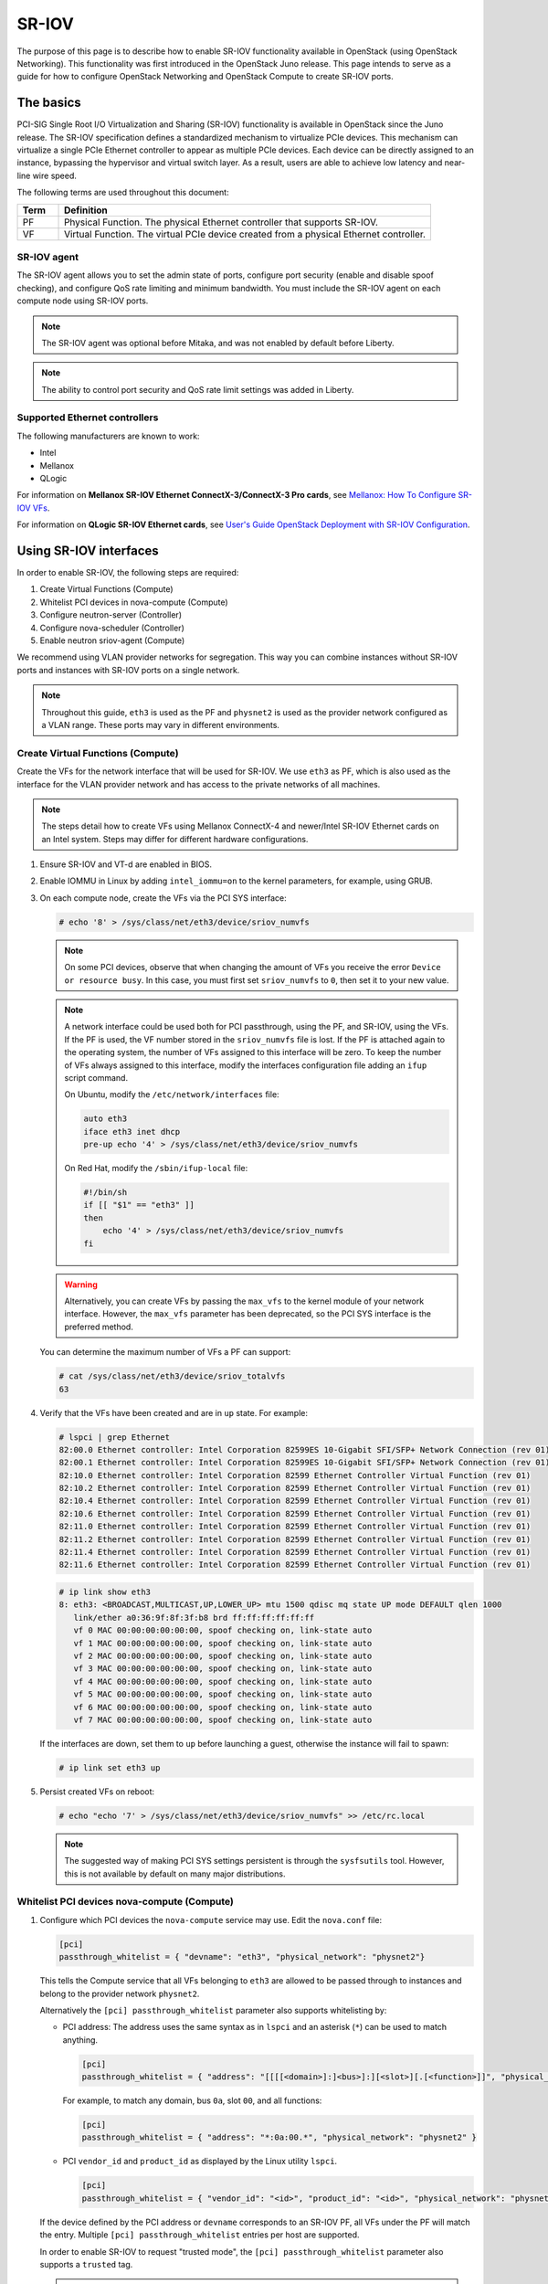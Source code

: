 .. _config-sriov:

======
SR-IOV
======

The purpose of this page is to describe how to enable SR-IOV functionality
available in OpenStack (using OpenStack Networking). This functionality was
first introduced in the OpenStack Juno release. This page intends to serve as
a guide for how to configure OpenStack Networking and OpenStack Compute to
create SR-IOV ports.

The basics
~~~~~~~~~~

PCI-SIG Single Root I/O Virtualization and Sharing (SR-IOV) functionality is
available in OpenStack since the Juno release. The SR-IOV specification
defines a standardized mechanism to virtualize PCIe devices. This mechanism
can virtualize a single PCIe Ethernet controller to appear as multiple PCIe
devices. Each device can be directly assigned to an instance, bypassing the
hypervisor and virtual switch layer. As a result, users are able to achieve
low latency and near-line wire speed.

The following terms are used throughout this document:

.. list-table::
   :header-rows: 1
   :widths: 10 90

   * - Term
     - Definition
   * - PF
     - Physical Function. The physical Ethernet controller that supports
       SR-IOV.
   * - VF
     - Virtual Function. The virtual PCIe device created from a physical
       Ethernet controller.

SR-IOV agent
------------

The SR-IOV agent allows you to set the admin state of ports, configure port
security (enable and disable spoof checking), and configure QoS rate limiting
and minimum bandwidth. You must include the SR-IOV agent on each compute node
using SR-IOV ports.

.. note::

   The SR-IOV agent was optional before Mitaka, and was not enabled by default
   before Liberty.

.. note::

   The ability to control port security and QoS rate limit settings was added
   in Liberty.

Supported Ethernet controllers
------------------------------

The following manufacturers are known to work:

- Intel
- Mellanox
- QLogic

For information on **Mellanox SR-IOV Ethernet ConnectX-3/ConnectX-3 Pro cards**, see
`Mellanox: How To Configure SR-IOV VFs
<https://community.mellanox.com/docs/DOC-1484>`_.

For information on **QLogic SR-IOV Ethernet cards**, see
`User's Guide OpenStack Deployment with SR-IOV Configuration
<http://www.qlogic.com/solutions/Documents/UsersGuide_OpenStack_SR-IOV.pdf>`_.

Using SR-IOV interfaces
~~~~~~~~~~~~~~~~~~~~~~~

In order to enable SR-IOV, the following steps are required:

#. Create Virtual Functions (Compute)
#. Whitelist PCI devices in nova-compute (Compute)
#. Configure neutron-server (Controller)
#. Configure nova-scheduler (Controller)
#. Enable neutron sriov-agent (Compute)

We recommend using VLAN provider networks for segregation. This way you can
combine instances without SR-IOV ports and instances with SR-IOV ports on a
single network.

.. note::

   Throughout this guide, ``eth3`` is used as the PF and ``physnet2`` is used
   as the provider network configured as a VLAN range. These ports may vary in
   different environments.

Create Virtual Functions (Compute)
----------------------------------

Create the VFs for the network interface that will be used for SR-IOV. We use
``eth3`` as PF, which is also used as the interface for the VLAN provider
network and has access to the private networks of all machines.

.. note::

   The steps detail how to create VFs using Mellanox ConnectX-4 and newer/Intel
   SR-IOV Ethernet cards on an Intel system. Steps may differ for different
   hardware configurations.

#. Ensure SR-IOV and VT-d are enabled in BIOS.

#. Enable IOMMU in Linux by adding ``intel_iommu=on`` to the kernel parameters,
   for example, using GRUB.

#. On each compute node, create the VFs via the PCI SYS interface:

   .. code-block:: console

      # echo '8' > /sys/class/net/eth3/device/sriov_numvfs

   .. note::

      On some PCI devices, observe that when changing the amount of VFs you
      receive the error ``Device or resource busy``. In this case, you must
      first set ``sriov_numvfs`` to ``0``, then set it to your new value.

   .. note::

      A network interface could be used both for PCI passthrough, using the PF,
      and SR-IOV, using the VFs. If the PF is used, the VF number stored in
      the ``sriov_numvfs`` file is lost. If the PF is attached again to the
      operating system, the number of VFs assigned to this interface will be
      zero. To keep the number of VFs always assigned to this interface,
      modify the interfaces configuration file adding an ``ifup`` script
      command.

      On Ubuntu, modify the ``/etc/network/interfaces`` file:

      .. code-block:: ini

         auto eth3
         iface eth3 inet dhcp
         pre-up echo '4' > /sys/class/net/eth3/device/sriov_numvfs

      On Red Hat, modify the ``/sbin/ifup-local`` file:

      .. code-block:: bash

         #!/bin/sh
         if [[ "$1" == "eth3" ]]
         then
             echo '4' > /sys/class/net/eth3/device/sriov_numvfs
         fi

   .. warning::

      Alternatively, you can create VFs by passing the ``max_vfs`` to the
      kernel module of your network interface. However, the ``max_vfs``
      parameter has been deprecated, so the PCI SYS interface is the preferred
      method.

   You can determine the maximum number of VFs a PF can support:

   .. code-block:: console

      # cat /sys/class/net/eth3/device/sriov_totalvfs
      63

#. Verify that the VFs have been created and are in ``up`` state. For example:

   .. code-block:: console

      # lspci | grep Ethernet
      82:00.0 Ethernet controller: Intel Corporation 82599ES 10-Gigabit SFI/SFP+ Network Connection (rev 01)
      82:00.1 Ethernet controller: Intel Corporation 82599ES 10-Gigabit SFI/SFP+ Network Connection (rev 01)
      82:10.0 Ethernet controller: Intel Corporation 82599 Ethernet Controller Virtual Function (rev 01)
      82:10.2 Ethernet controller: Intel Corporation 82599 Ethernet Controller Virtual Function (rev 01)
      82:10.4 Ethernet controller: Intel Corporation 82599 Ethernet Controller Virtual Function (rev 01)
      82:10.6 Ethernet controller: Intel Corporation 82599 Ethernet Controller Virtual Function (rev 01)
      82:11.0 Ethernet controller: Intel Corporation 82599 Ethernet Controller Virtual Function (rev 01)
      82:11.2 Ethernet controller: Intel Corporation 82599 Ethernet Controller Virtual Function (rev 01)
      82:11.4 Ethernet controller: Intel Corporation 82599 Ethernet Controller Virtual Function (rev 01)
      82:11.6 Ethernet controller: Intel Corporation 82599 Ethernet Controller Virtual Function (rev 01)

   .. code-block:: console

      # ip link show eth3
      8: eth3: <BROADCAST,MULTICAST,UP,LOWER_UP> mtu 1500 qdisc mq state UP mode DEFAULT qlen 1000
         link/ether a0:36:9f:8f:3f:b8 brd ff:ff:ff:ff:ff:ff
         vf 0 MAC 00:00:00:00:00:00, spoof checking on, link-state auto
         vf 1 MAC 00:00:00:00:00:00, spoof checking on, link-state auto
         vf 2 MAC 00:00:00:00:00:00, spoof checking on, link-state auto
         vf 3 MAC 00:00:00:00:00:00, spoof checking on, link-state auto
         vf 4 MAC 00:00:00:00:00:00, spoof checking on, link-state auto
         vf 5 MAC 00:00:00:00:00:00, spoof checking on, link-state auto
         vf 6 MAC 00:00:00:00:00:00, spoof checking on, link-state auto
         vf 7 MAC 00:00:00:00:00:00, spoof checking on, link-state auto

   If the interfaces are down, set them to ``up`` before launching a guest,
   otherwise the instance will fail to spawn:

   .. code-block:: console

      # ip link set eth3 up

#. Persist created VFs on reboot:

   .. code-block:: console

      # echo "echo '7' > /sys/class/net/eth3/device/sriov_numvfs" >> /etc/rc.local

   .. note::

      The suggested way of making PCI SYS settings persistent is through
      the ``sysfsutils`` tool. However, this is not available by default on
      many major distributions.

Whitelist PCI devices nova-compute (Compute)
--------------------------------------------

#. Configure which PCI devices the ``nova-compute`` service may use. Edit
   the ``nova.conf`` file:

   .. code-block:: ini

      [pci]
      passthrough_whitelist = { "devname": "eth3", "physical_network": "physnet2"}

   This tells the Compute service that all VFs belonging to ``eth3`` are
   allowed to be passed through to instances and belong to the provider network
   ``physnet2``.

   Alternatively the ``[pci] passthrough_whitelist`` parameter also supports
   whitelisting by:

   - PCI address: The address uses the same syntax as in ``lspci`` and an
     asterisk (``*``) can be used to match anything.

     .. code-block:: ini

        [pci]
        passthrough_whitelist = { "address": "[[[[<domain>]:]<bus>]:][<slot>][.[<function>]]", "physical_network": "physnet2" }

     For example, to match any domain, bus ``0a``, slot ``00``, and all
     functions:

     .. code-block:: ini

        [pci]
        passthrough_whitelist = { "address": "*:0a:00.*", "physical_network": "physnet2" }

   - PCI ``vendor_id`` and ``product_id`` as displayed by the Linux utility
     ``lspci``.

     .. code-block:: ini

        [pci]
        passthrough_whitelist = { "vendor_id": "<id>", "product_id": "<id>", "physical_network": "physnet2" }

   If the device defined by the PCI address or ``devname`` corresponds to an
   SR-IOV PF, all VFs under the PF will match the entry. Multiple
   ``[pci] passthrough_whitelist`` entries per host are supported.

   In order to enable SR-IOV to request "trusted mode", the
   ``[pci] passthrough_whitelist`` parameter also supports a ``trusted``
   tag.

   .. note::

      This capability is only supported starting with version 18.0.0
      (Rocky) release of the compute service configured to use the
      libvirt driver.

   .. important::

      There are security implications of enabling trusted ports. The
      trusted VFs can be set into VF promiscuous mode which will
      enable it to receive unmatched and multicast traffic sent to the
      physical function.

   For example, to allow users to request SR-IOV devices with trusted
   capabilities on device ``eth3``:

   .. code-block:: ini

      [pci]
      passthrough_whitelist = { "devname": "eth3", "physical_network": "physnet2", "trusted":"true" }

   The ports will have to be created with a binding profile to match the
   ``trusted`` tag, see `Launching instances with SR-IOV ports`_.

#. Restart the ``nova-compute`` service for the changes to go into effect.

.. _configure_sriov_neutron_server:

Configure neutron-server (Controller)
-------------------------------------

#. Add ``sriovnicswitch`` as mechanism driver. Edit the ``ml2_conf.ini`` file
   on each controller:

   .. code-block:: ini

      [ml2]
      mechanism_drivers = openvswitch,sriovnicswitch

#. Ensure your physnet is configured for the chosen network type. Edit the
   ``ml2_conf.ini`` file on each controller:

   .. code-block:: ini

      [ml2_type_vlan]
      network_vlan_ranges = physnet2

#. Add the ``plugin.ini`` file as a parameter to the ``neutron-server``
   service. Edit the appropriate initialization script to configure the
   ``neutron-server`` service to load the plugin configuration file:

   .. code-block:: bash

      --config-file /etc/neutron/neutron.conf
      --config-file /etc/neutron/plugin.ini

#. Restart the ``neutron-server`` service.

Configure nova-scheduler (Controller)
-------------------------------------

#. On every controller node running the ``nova-scheduler`` service, add
   ``PciPassthroughFilter`` to ``[filter_scheduler] enabled_filters`` to enable
   this filter. Ensure ``[filter_scheduler] available_filters`` is set to the
   default of ``nova.scheduler.filters.all_filters``:

   .. code-block:: ini

      [filter_scheduler]
      enabled_filters = RetryFilter, AvailabilityZoneFilter, ComputeFilter, ComputeCapabilitiesFilter, ImagePropertiesFilter, ServerGroupAntiAffinityFilter, ServerGroupAffinityFilter, PciPassthroughFilter
      available_filters = nova.scheduler.filters.all_filters

#. Restart the ``nova-scheduler`` service.

Enable neutron-sriov-nic-agent (Compute)
----------------------------------------

#. Install the SR-IOV agent, if necessary.

#. Edit the ``sriov_agent.ini`` file on each compute node. For example:

   .. code-block:: ini

      [securitygroup]
      firewall_driver = neutron.agent.firewall.NoopFirewallDriver

      [sriov_nic]
      physical_device_mappings = physnet2:eth3
      exclude_devices =

   .. note::

      The ``physical_device_mappings`` parameter is not limited to be a 1-1
      mapping between physical networks and NICs. This enables you to map the
      same physical network to more than one NIC. For example, if ``physnet2``
      is connected to ``eth3`` and ``eth4``, then
      ``physnet2:eth3,physnet2:eth4`` is a valid option.

   The ``exclude_devices`` parameter is empty, therefore, all the VFs
   associated with eth3 may be configured by the agent. To exclude specific
   VFs, add them to the ``exclude_devices`` parameter as follows:

   .. code-block:: ini

      exclude_devices = eth1:0000:07:00.2;0000:07:00.3,eth2:0000:05:00.1;0000:05:00.2

#. Ensure the SR-IOV agent runs successfully:

   .. code-block:: console

      # neutron-sriov-nic-agent \
        --config-file /etc/neutron/neutron.conf \
        --config-file /etc/neutron/plugins/ml2/sriov_agent.ini

#. Enable the neutron SR-IOV agent service.

   If installing from source, you must configure a daemon file for the init
   system manually.

(Optional) FDB L2 agent extension
^^^^^^^^^^^^^^^^^^^^^^^^^^^^^^^^^

Forwarding DataBase (FDB) population is an L2 agent extension to OVS agent or
Linux bridge. Its objective is to update the FDB table for existing instance
using normal port. This enables communication between SR-IOV instances and
normal instances. The use cases of the FDB population extension are:

* Direct port and normal port instances reside on the same compute node.

* Direct port instance that uses floating IP address and network node
  are located on the same host.

For additional information describing the problem, refer to:
`Virtual switching technologies and Linux bridge.
<https://events.static.linuxfound.org/sites/events/files/slides/LinuxConJapan2014_makita_0.pdf>`_

#. Edit the ``ovs_agent.ini`` or ``linuxbridge_agent.ini`` file on each compute
   node. For example:

   .. code-block:: console

      [agent]
      extensions = fdb

#. Add the FDB section and the ``shared_physical_device_mappings`` parameter.
   This parameter maps each physical port to its physical network name. Each
   physical network can be mapped to several ports:

   .. code-block:: console

      [FDB]
      shared_physical_device_mappings = physnet1:p1p1, physnet1:p1p2

Launching instances with SR-IOV ports
-------------------------------------

Once configuration is complete, you can launch instances with SR-IOV ports.

#. If it does not already exist, create a network and subnet for the chosen
   physnet. This is the network to which SR-IOV ports will be attached. For
   example:

   .. code-block:: console

      $ openstack network create --provider-physical-network physnet2 \
          --provider-network-type vlan --provider-segment 1000 \
          sriov-net

      $ openstack subnet create --network sriov-net \
          --subnet-pool shared-default-subnetpool-v4 \
          sriov-subnet

#. Get the ``id`` of the network where you want the SR-IOV port to be created:

   .. code-block:: console

      $ net_id=$(openstack network show sriov-net -c id -f value)

#. Create the SR-IOV port. ``vnic-type=direct`` is used here, but other options
   include ``normal``, ``direct-physical``, and ``macvtap``:

   .. code-block:: console

      $ openstack port create --network $net_id --vnic-type direct \
          sriov-port

   Alternatively, to request that the SR-IOV port accept trusted capabilities,
   the binding profile should be enhanced with the ``trusted`` tag.

   .. code-block:: console

      $ openstack port create --network $net_id --vnic-type direct \
          --binding-profile trusted=true \
          sriov-port

#. Get the ``id`` of the created port:

   .. code-block:: console

      $ port_id=$(openstack port show sriov-port -c id -f value)

#. Create the instance. Specify the SR-IOV port created in step two for the
   NIC:

   .. code-block:: console

      $ openstack server create --flavor m1.large --image ubuntu_18.04 \
          --nic port-id=$port_id \
          test-sriov

   .. note::

      There are two ways to attach VFs to an instance. You can create an SR-IOV
      port or use the ``pci_alias`` in the Compute service. For more
      information about using ``pci_alias``, refer to `nova-api
      configuration`__.

      __ https://docs.openstack.org/nova/latest/admin/pci-passthrough.html#configure-nova-api-controller

SR-IOV with InfiniBand
~~~~~~~~~~~~~~~~~~~~~~

The support for SR-IOV with InfiniBand allows a Virtual PCI device (VF) to
be directly mapped to the guest, allowing higher performance and advanced
features such as RDMA (remote direct memory access). To use this feature,
you must:

#. Use InfiniBand enabled network adapters.

#. Run InfiniBand subnet managers to enable InfiniBand fabric.

   All InfiniBand networks must have a subnet manager running for the network
   to function. This is true even when doing a simple network of two
   machines with no switch and the cards are plugged in back-to-back. A
   subnet manager is required for the link on the cards to come up.
   It is possible to have more than one subnet manager. In this case, one
   of them will act as the master, and any other will act as a slave that
   will take over when the master subnet manager fails.

#. Install the ``ebrctl`` utility on the compute nodes.

   Check that ``ebrctl`` is listed somewhere in ``/etc/nova/rootwrap.d/*``:

   .. code-block:: console

      $ grep 'ebrctl' /etc/nova/rootwrap.d/*

   If ``ebrctl`` does not appear in any of the rootwrap files, add this to the
   ``/etc/nova/rootwrap.d/compute.filters`` file in the ``[Filters]`` section.

   .. code-block:: none

      [Filters]
      ebrctl: CommandFilter, ebrctl, root

Known limitations
~~~~~~~~~~~~~~~~~

* When using Quality of Service (QoS), ``max_burst_kbps`` (burst over
  ``max_kbps``) is not supported. In addition, ``max_kbps`` is rounded to
  Mbps.
* Security groups are not supported when using SR-IOV, thus, the firewall
  driver must be disabled. This can be done in the ``neutron.conf`` file.

  .. code-block:: ini

     [securitygroup]
     firewall_driver = neutron.agent.firewall.NoopFirewallDriver

* SR-IOV is not integrated into the OpenStack Dashboard (horizon). Users must
  use the CLI or API to configure SR-IOV interfaces.
* Live migration is not supported for instances with SR-IOV ports.

  .. note::

     SR-IOV features may require a specific NIC driver version, depending on the vendor.
     Intel NICs, for example, require ixgbe version 4.4.6 or greater, and ixgbevf version
     3.2.2 or greater.
